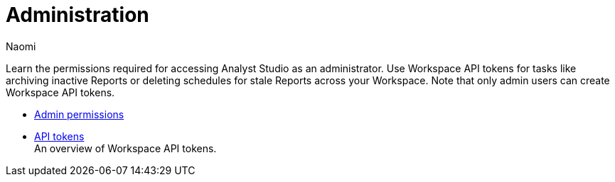 = Administration
:author: Naomi
:last_updated: 7/25/24
:experimental:
:page-layout: default-cloud
:linkattrs:
:description: Administration.
:product: Analyst Studio

Learn the permissions required for accessing {product} as an administrator.
Use Workspace API tokens for tasks like archiving inactive Reports or deleting schedules for stale Reports across your Workspace. Note that only admin users can create Workspace API tokens.

** xref:studio-admin-permissions.adoc[Admin permissions]
** xref:studio-workspace-api-tokens.adoc[API tokens] +
An overview of Workspace API tokens.
